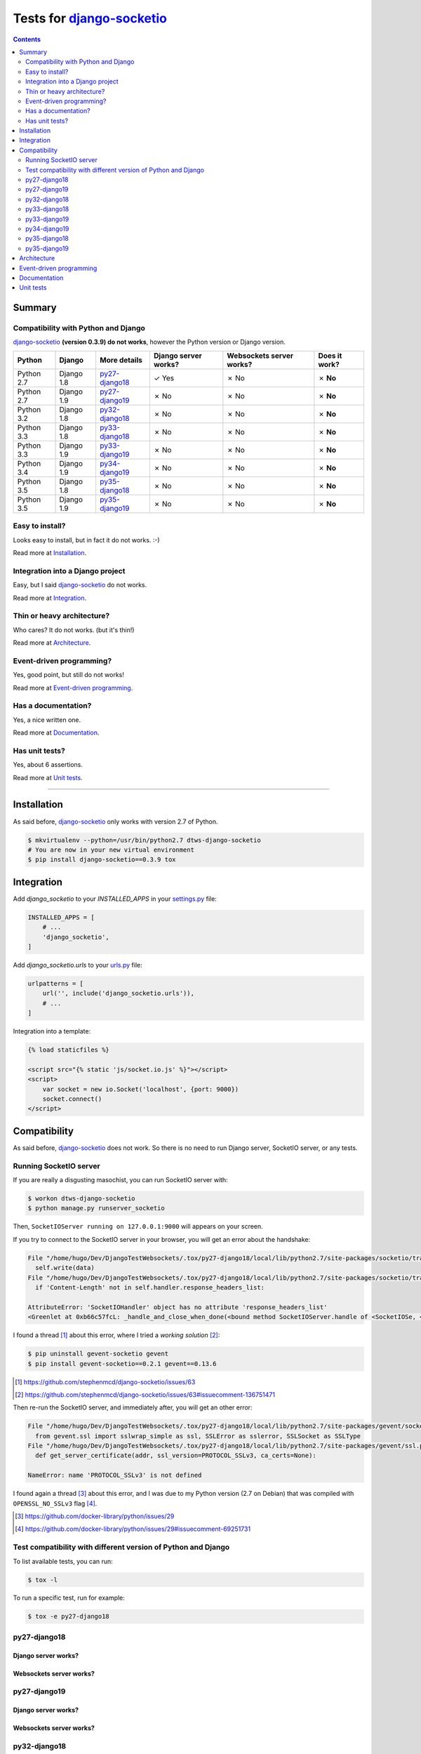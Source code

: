 
.. _django-socketio: https://github.com/stephenmcd/django-socketio
.. _gevent-socketio: https://github.com/abourget/gevent-socketio
.. _tox.ini: tox.ini
.. _settings.py: DjangoTestWebsockets/settings.py
.. _urls.py: DjangoTestWebsockets/urls.py
.. _index.html: myapp/templates/myapp/index.html

Tests for django-socketio_
==========================

.. contents::
    :depth: 2
    :backlinks: none

Summary
-------
Compatibility with Python and Django
````````````````````````````````````
django-socketio_ **(version 0.3.9) do not works**, however the Python version or Django version.

============  ==========  ================  ====================  ========================  =============
Python        Django      More details      Django server works?  Websockets server works?  Does it work?
============  ==========  ================  ====================  ========================  =============
Python 2.7    Django 1.8  `py27-django18`_  ✓ Yes                 ✗ No                      ✗ **No**
Python 2.7    Django 1.9  `py27-django19`_  ✗ No                  ✗ No                      ✗ **No**
Python 3.2    Django 1.8  `py32-django18`_  ✗ No                  ✗ No                      ✗ **No**
Python 3.3    Django 1.8  `py33-django18`_  ✗ No                  ✗ No                      ✗ **No**
Python 3.3    Django 1.9  `py33-django19`_  ✗ No                  ✗ No                      ✗ **No**
Python 3.4    Django 1.9  `py34-django19`_  ✗ No                  ✗ No                      ✗ **No**
Python 3.5    Django 1.8  `py35-django18`_  ✗ No                  ✗ No                      ✗ **No**
Python 3.5    Django 1.9  `py35-django19`_  ✗ No                  ✗ No                      ✗ **No**
============  ==========  ================  ====================  ========================  =============

Easy to install?
````````````````
Looks easy to install, but in fact it do not works. :-)

Read more at `Installation`_.

Integration into a Django project
`````````````````````````````````
Easy, but I said django-socketio_ do not works.

Read more at `Integration`_.


Thin or heavy architecture?
```````````````````````````
Who cares? It do not works. (but it's thin!)

Read more at `Architecture`_.

Event-driven programming?
`````````````````````````
Yes, good point, but still do not works!

Read more at `Event-driven programming`_.

Has a documentation?
````````````````````
Yes, a nice written one.

Read more at `Documentation`_.

Has unit tests?
```````````````
Yes, about 6 assertions.

Read more at `Unit tests`_.

----------------------------------------------------------------------------------------------------------------------

Installation
------------
As said before, django-socketio_ only works with version 2.7 of Python.

.. code-block:: bash

    $ mkvirtualenv --python=/usr/bin/python2.7 dtws-django-socketio
    # You are now in your new virtual environment
    $ pip install django-socketio==0.3.9 tox


Integration
-----------
Add `django_socketio` to your `INSTALLED_APPS` in your settings.py_ file:

.. code-block:: python

    INSTALLED_APPS = [
        # ...
        'django_socketio',
    ]

Add `django_socketio.urls` to your urls.py_ file:

.. code-block:: python

    urlpatterns = [
        url('', include('django_socketio.urls')),
        # ...
    ]

Integration into a template:

.. code-block:: html+django

    {% load staticfiles %}

    <script src="{% static 'js/socket.io.js' %}"></script>
    <script>
        var socket = new io.Socket('localhost', {port: 9000})
        socket.connect()
    </script>

Compatibility
-------------
As said before, django-socketio_ does not work. So there is no need to run Django server, SocketIO server, or any tests.

Running SocketIO server
```````````````````````
If you are really a disgusting masochist, you can run SocketIO server with:

.. code-block:: bash

    $ workon dtws-django-socketio
    $ python manage.py runserver_socketio

Then, ``SocketIOServer running on 127.0.0.1:9000`` will appears on your screen.

If you try to connect to the SocketIO server in your browser, you will get an error about the handshake:

.. code-block::

    File "/home/hugo/Dev/DjangoTestWebsockets/.tox/py27-django18/local/lib/python2.7/site-packages/socketio/transports.py", line 19, in write_packed
      self.write(data)
    File "/home/hugo/Dev/DjangoTestWebsockets/.tox/py27-django18/local/lib/python2.7/site-packages/socketio/transports.py", line 22, in write
      if 'Content-Length' not in self.handler.response_headers_list:

    AttributeError: 'SocketIOHandler' object has no attribute 'response_headers_list'
    <Greenlet at 0xb66c57fcL: _handle_and_close_when_done(<bound method SocketIOServer.handle of <SocketIOSe, <bound method SocketIOServer.do_close of <SocketIO, (<socket at 0xb54de7acL fileno=[Errno 9] Bad file )> failed with AttributeError

I found a thread [#]_ about this error, where I tried a *working solution* [#]_:

.. code-block:: bash

    $ pip uninstall gevent-socketio gevent
    $ pip install gevent-socketio==0.2.1 gevent==0.13.6

.. [#] https://github.com/stephenmcd/django-socketio/issues/63
.. [#] https://github.com/stephenmcd/django-socketio/issues/63#issuecomment-136751471

Then re-run the SocketIO server, and immediately after, you will get an other error:

.. code-block::

    File "/home/hugo/Dev/DjangoTestWebsockets/.tox/py27-django18/local/lib/python2.7/site-packages/gevent/socket.py", line 784, in <module>
      from gevent.ssl import sslwrap_simple as ssl, SSLError as sslerror, SSLSocket as SSLType
    File "/home/hugo/Dev/DjangoTestWebsockets/.tox/py27-django18/local/lib/python2.7/site-packages/gevent/ssl.py", line 422, in <module>
      def get_server_certificate(addr, ssl_version=PROTOCOL_SSLv3, ca_certs=None):

    NameError: name 'PROTOCOL_SSLv3' is not defined

I found again a thread [#]_ about this error, and I was due to my Python version (2.7 on Debian) that was compiled with
``OPENSSL_NO_SSLv3`` flag [#]_.

.. [#] https://github.com/docker-library/python/issues/29
.. [#] https://github.com/docker-library/python/issues/29#issuecomment-69251731

Test compatibility with different version of Python and Django
``````````````````````````````````````````````````````````````
To list available tests, you can run:

.. code-block:: bash

    $ tox -l

To run a specific test, run for example:

.. code-block:: bash

    $ tox -e py27-django18

py27-django18
`````````````
Django server works?
....................


Websockets server works?
........................


py27-django19
`````````````
Django server works?
....................


Websockets server works?
........................


py32-django18
`````````````
Django server works?
....................


Websockets server works?
........................


py33-django18
`````````````
Django server works?
....................


Websockets server works?
........................


py33-django19
`````````````
Django server works?
....................


Websockets server works?
........................


py34-django19
`````````````
Django server works?
....................


Websockets server works?
........................


py35-django18
`````````````
Django server works?
....................


Websockets server works?
........................


py35-django19
`````````````
Django server works?
....................


Websockets server works?
........................




Architecture
------------
Thin architecture, django-socketio_ only uses gevent-socketio_ to work.


Event-driven programming
------------------------
Yes, django-socketio_ try to use a SocketIO approach to handle websockets events.

Here a really small example for a webchat:

.. code-block:: python

    import django_socket import events

    @events.on_connect
    def connect(request, socket, context):
        print("We got a new user on the chat")
        # ...

    @events.on_finish
    def finish(request, socket, context):
        print("An user just leave the chat")
        # ...


You can see more on the `official demo <https://github.com/stephenmcd/django-socketio/blob/master/django_socketio/example_project/chat/events.py>`_.

Documentation
-------------
Yes, the documentation is written into the `README file <https://github.com/stephenmcd/django-socketio#readme>`_
of django-socketio_ repo.

Unit tests
----------
Yes, django-socketio_ has some tests. You can see these in `this file <https://github.com/stephenmcd/django-socketio/blob/master/django_socketio/tests.py>`_.
